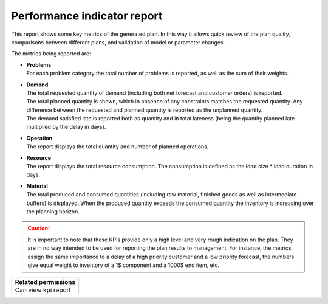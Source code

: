 ============================
Performance indicator report
============================

This report shows some key metrics of the generated plan. In this way it
allows quick review of the plan quality, comparisons between different plans,
and validation of model or parameter changes.

The metrics being reported are:

* | **Problems**
  | For each problem category the total number of problems is reported, as
    well as the sum of their weights.

* | **Demand**
  | The total requested quantity of demand (including both net forecast
    and customer orders) is reported.
  | The total planned quantity is shown, which in absence of any constraints
    matches the requested quantity. Any difference between the requested
    and planned quantity is reported as the unplanned quantity.
  | The demand satisfied late is reported both as quantity and in total
    lateness (being the quantity planned late multiplied by the delay in days).

* | **Operation**
  | The report displays the total quantity and number of planned operations.

* | **Resource**
  | The report displays the total resource consumption. The consumption is defined
    as the load size * load duration in days.

* | **Material**
  | The total produced and consumed quantities (including raw material,
    finished goods as well as intermediate buffers) is displayed. When the
    produced quantity exceeds the consumed quantity the inventory is increasing
    over the planning horizon.

.. caution::
  It is important to note that these KPIs provide only a high level and very
  rough indication on the plan. They are in no way intended to be used for
  reporting the plan results to management. For instance, the metrics assign
  the same importance to a delay of a high priority customer and a low priority
  forecast, the numbers give equal weight to inventory of a 1$ component and a
  1000$ end item, etc.

+--------------------------------+
| Related permissions            |
+================================+
| Can view kpi report            |
+--------------------------------+

.. image:: ../_images/performance-indicator-report.png
   :alt: Performance indicator report
